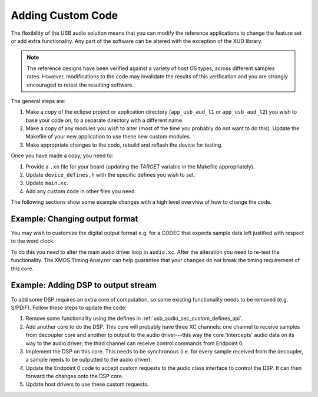 Adding Custom Code
------------------

The flexibility of the USB audio solution means that you can modify
the reference applications to change the feature set or add extra
functionality. Any part of the software can be altered with the exception of the
XUD library. 

.. note::

   The reference designs have been verified against a variety of host
   OS types, across different samples rates. However, modifications to
   the code may invalidate the results of this verification and you are strongly encouraged to retest the resulting software.   

The general steps are:

#. Make a copy of the eclipse project or
   application directory (``app_usb_aud_l1`` or ``app_usb_aud_l2``) 
   you wish to base your
   code on, to a separate directory with a different name.

#. Make a copy of any modules you wish to alter (most of the time
   you probably do not want to do this). Update the Makefile of your
   new application to use these new custom modules.

#. Make appropriate changes to the code, rebuild and reflash the
   device for testing.

Once you have made a copy, you need to:

#. Provide a ``.xn`` file for your board (updating the `TARGET`
   variable in the Makefile appropriately).
#. Update ``device_defines.h`` with the specific defines you wish
   to set.
#. Update ``main.xc``.
#. Add any custom code in other files you need.

The following sections show some example changes with a high level
overview of how to change the code.

Example: Changing output format
~~~~~~~~~~~~~~~~~~~~~~~~~~~~~~~

You may wish to customize the digital output format e.g. for a
CODEC that expects sample data left justified with respect to the
word clock.

To do this you need to alter the main audio driver loop in
``audio.xc``. After the alteration you need to re-test the
functionality. The XMOS Timing Analyzer can help
guarantee that your changes do not break the timing requirement of
this core.

Example: Adding DSP to output stream
~~~~~~~~~~~~~~~~~~~~~~~~~~~~~~~~~~~~

To add some DSP requires an extra core of computation, so some
existing functionality needs to be removed (e.g. S/PDIF). Follow
these steps to update the code:


#. Remove some functionality using the defines in
   :ref:`usb_audio_sec_custom_defines_api`.

#. Add another core to do the DSP. This core will probably have
   three XC channels: one channel to receive samples from decoupler
   core and another to output to the audio driver---this way the
   core 'intercepts' audio data on its way to the audio driver; the
   third channel can receive control commands from Endpoint 0.

#. Implement the DSP on this core. This needs to be synchronous
   (i.e. for every sample received from the decoupler, a sample needs
   to be outputted to the audio driver).

#. Update the Endpoint 0 code to accept custom requests to the audio
   class interface to control the DSP. It can then forward the changes
   onto the DSP core.

#. Update host drivers to use these custom requests.




